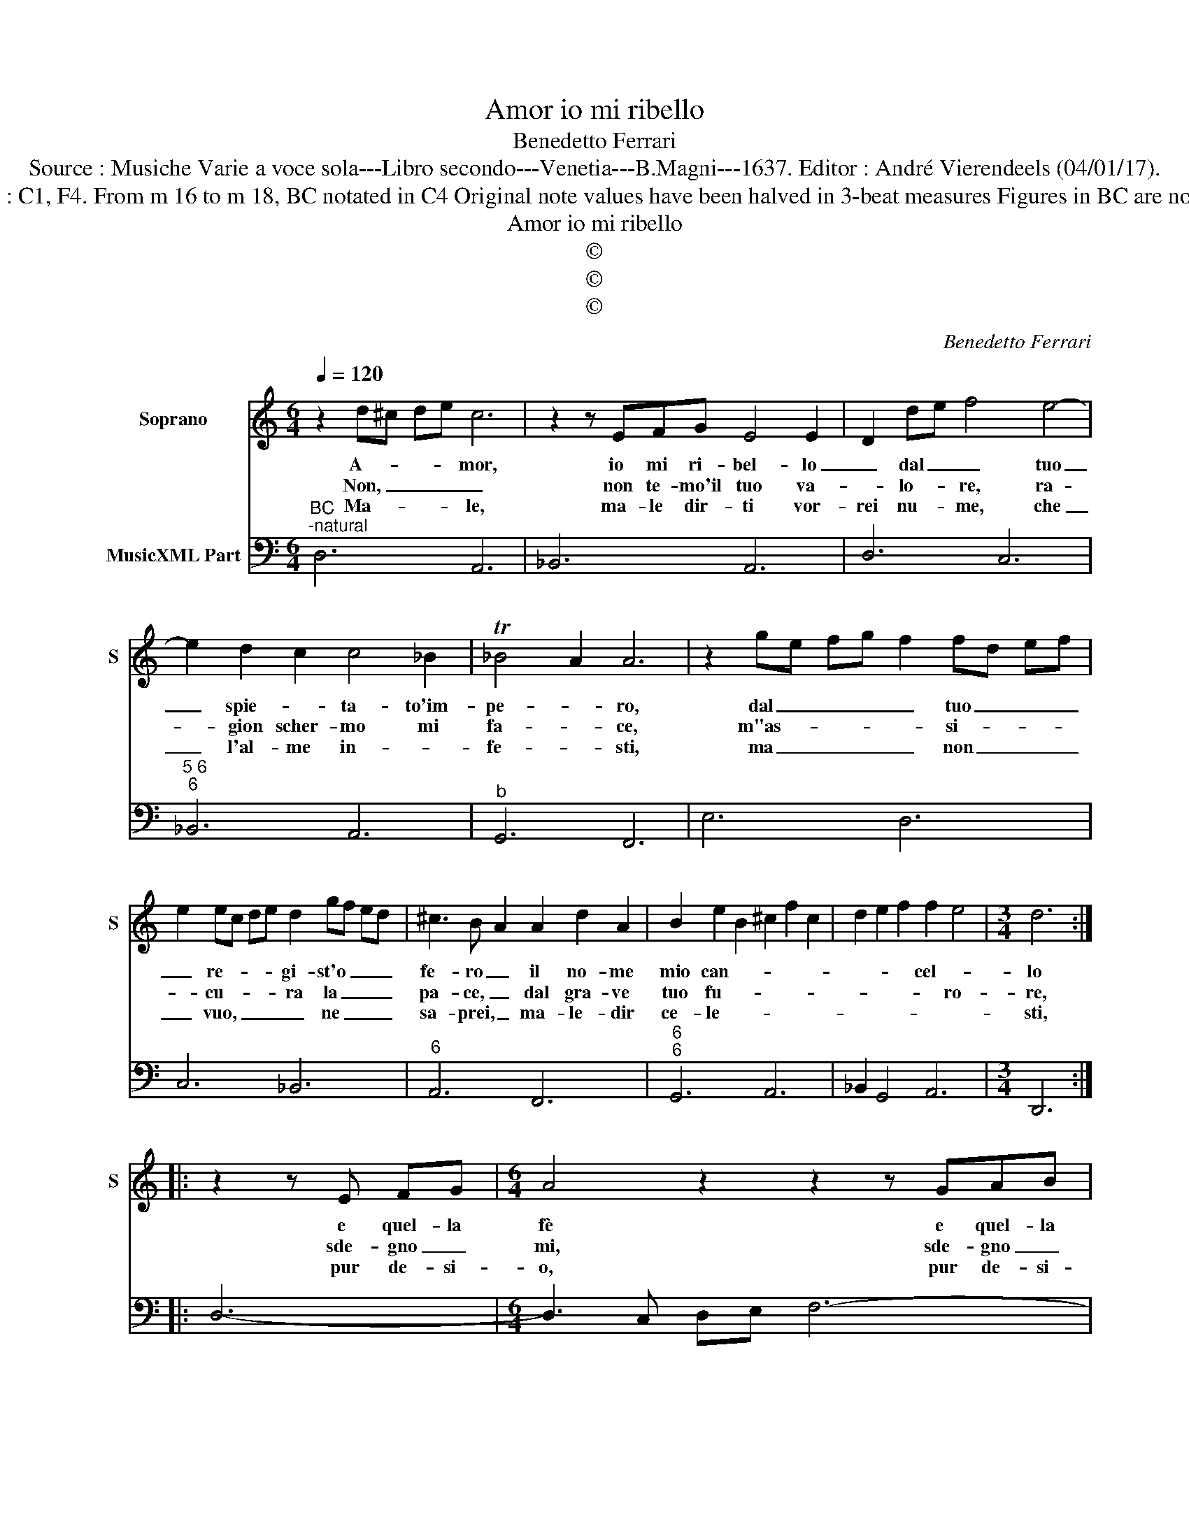X:1
T:Amor io mi ribello
T:Benedetto Ferrari
T:Source : Musiche Varie a voce sola---Libro secondo---Venetia---B.Magni---1637. Editor : André Vierendeels (04/01/17).
T:Notes : Original clefs : C1, F4. From m 16 to m 18, BC notated in C4 Original note values have been halved in 3-beat measures Figures in BC are notated in original print 
T:Amor io mi ribello
T:©
T:©
T:©
C:Benedetto Ferrari
Z:©
%%score 1 2
L:1/8
Q:1/4=120
M:6/4
K:C
V:1 treble nm="Soprano" snm="S"
V:2 bass nm="MusicXML Part"
V:1
 z2 d^c de c6 | z2 z EFG E4 E2- | D2 de f4 e4- | e2 d2 c2 c4 _B2 | T_B4 A2 A6 | z2 ge fg f2 fd ef | %6
w: A- * * * mor,|io mi ri- bel- lo|_ dal _ _ tuo|_ spie- * ta- to'im-|pe- * ro,|dal _ _ _ _ tuo _ _ _|
w: Non, _ _ _ _|non te- mo'il tuo va-|* lo- * re, ra-|* gion scher- mo mi|fa- * ce,|m"as- * * * * si- * * *|
w: Ma- * * * le,|ma- le dir- ti vor-|rei nu- * me, che|_ l'al- me in- *|fe- * sti,|ma _ _ _ _ non _ _ _|
 e2 ec de d2 gf ed | ^c3 B A2 A2 d2 A2 | B2 e2 B2 ^c2 f2 c2 | d2 e2 f2 f2 e4 |[M:3/4] d6 :: %11
w: _ re- * * * gi- st'o _ _ _|fe- ro _ il no- me|mio can- * * * *|* * * cel- *|lo|
w: * cu- * * * ra la _ _ _|pa- ce, _ dal gra- ve|tuo fu- * * * *|* * * * ro-|re,|
w: _ vuo, _ _ _ _ ne _ _ _|sa- prei, _ ma- le- dir|ce- le- * * * *||sti,|
 z2 z E FG |[M:6/4] A4 z2 z2 z GAB | c4 z2 z2 z cde | f4 e2 e2 d4 | c2 c2 c2 c2 c2 c2 | %16
w: e quel- la|fè e quel- la|fè, c'ho de- di-|ca- to'al sem- *|pre di se- guir bel- la|
w: sde- gno _|mi, sde- gno _|mi, sde- gno mi|sguar- da, e mi|di- fen- de in- vit- to,|
w: pur de- si-|o, pur de- si-|o, ma- le dir|chi m'hà pia- ga-|to, di- ro, fre- nan- do'il|
 c4 c2 c4 B2 | cB cd c2 dc de d2 | cB cd c2 BA Bc B2 | A2 A4 G6 | B2 B2 B2 B6- | B3 cdB TB4 B2 | %22
w: si ma- ria fan|ciul- * * * * la _ _ _ _|à _ _ _ _ lui _ _ _ _|ri- tol- go|ed' hor con- sa-|* * * cro'al nul- la,|
w: mi di chia- ro|(in tuo scor- * to for- te re- * a,|in- * * * * i- * * * *|mi- co d'un|Di- o, e d'u-|* * * na De- a,|
w: mio ru- bel pen-|sie- * * * * * * * * ro,|ma- * * * * le- * * * *|det- to fia|l'ar- co, e non|_ _ _ l'ar- cie- ro,|
 A6 fe fg f2 | ed ef e2 d2 d3 ^c | d6 e2 e2 e2 | e12- | e2 efgf e4 e2 |[M:3/4] !fermata!d6 :| %28
w: _ à _ _ _ _|lui _ _ _ _ ri- tol- go|_ ed' hor con-|sa-|* * * * cro'al nul- la.|_|
w: _ in- * * * *|i- * * * * mi- co d'un|_ Di- o, e|d'u-|* * * * na De- a.|_|
w: _ ma- * * * *|le- * * * * det- to fia|_ l'ar- co, e|npn|_ _ _ _ l'ar- cie- ro.|_|
V:2
"^BC""^-natural" D,6 A,,6 | _B,,6 A,,6 | D,6 C,6 |"^5 6""^6" _B,,6 A,,6 |"^b" G,,6 F,,6 | E,6 D,6 | %6
 C,6 _B,,6 |"^6" A,,6 F,,6 |"^6""^6" G,,6 A,,6 | _B,,2 G,,4 A,,6 |[M:3/4] D,,6 :: D,6- | %12
[M:6/4] D,3 C, D,E, F,6- | F,3 E, F,G, A,3 E, F,G, | A,2 F,4 G,2 G,,4 | C,2 CD C_B, A,3 B, A,G, | %16
"^-natural""^7 6" F,2 F,G, F,E, D,6 |"^6" C,6 B,,6 |"^6" A,,6 G,,6 | C,2 D,4 G,,6 | G,6 ^F,6 | %21
"^-natural""^-natural" D,6 E,6 |"^-natural" A,,6 A,6 |"^6" G,6 F,2 E,4 | D,6 C,6 |"^#" _B,,6 A,,6 | %26
"^5""^4#" G,,6 A,,6 |[M:3/4] !fermata!D,6 :| %28


